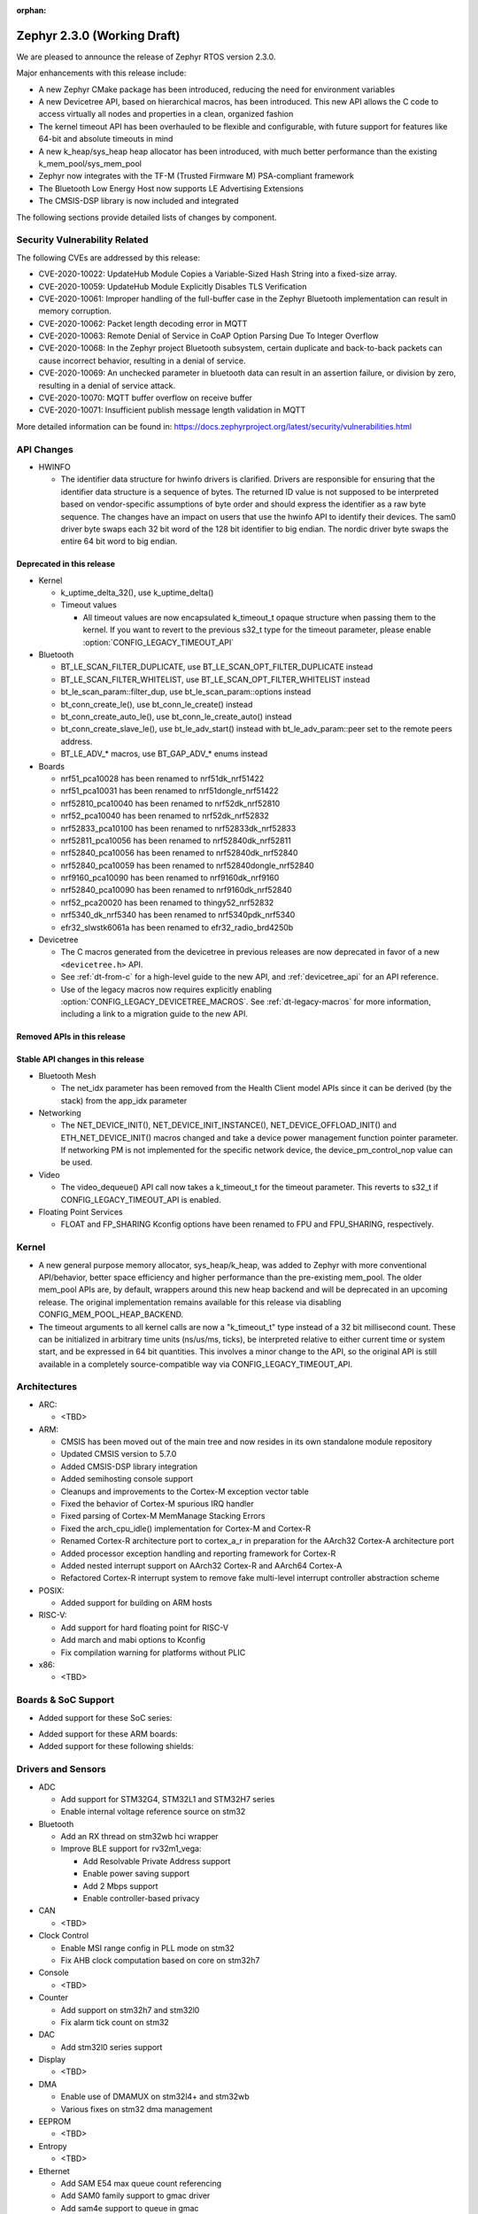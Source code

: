 :orphan:

.. _zephyr_2.3:

Zephyr 2.3.0 (Working Draft)
############################

We are pleased to announce the release of Zephyr RTOS version 2.3.0.

Major enhancements with this release include:

* A new Zephyr CMake package has been introduced, reducing the need for
  environment variables
* A new Devicetree API, based on hierarchical macros, has been introduced. This
  new API allows the C code to access virtually all nodes and properties in a
  clean, organized fashion
* The kernel timeout API has been overhauled to be flexible and configurable,
  with future support for features like 64-bit and absolute timeouts in mind
* A new k_heap/sys_heap heap allocator has been introduced, with much better
  performance than the existing k_mem_pool/sys_mem_pool
* Zephyr now integrates with the TF-M (Trusted Firmware M) PSA-compliant
  framework
* The Bluetooth Low Energy Host now supports LE Advertising Extensions
* The CMSIS-DSP library is now included and integrated

The following sections provide detailed lists of changes by component.

Security Vulnerability Related
******************************

The following CVEs are addressed by this release:

* CVE-2020-10022: UpdateHub Module Copies a Variable-Sized Hash String
  into a fixed-size array.
* CVE-2020-10059: UpdateHub Module Explicitly Disables TLS
  Verification
* CVE-2020-10061: Improper handling of the full-buffer case in the
  Zephyr Bluetooth implementation can result in memory corruption.
* CVE-2020-10062: Packet length decoding error in MQTT
* CVE-2020-10063: Remote Denial of Service in CoAP Option Parsing Due
  To Integer Overflow
* CVE-2020-10068: In the Zephyr project Bluetooth subsystem, certain
  duplicate and back-to-back packets can cause incorrect behavior,
  resulting in a denial of service.
* CVE-2020-10069: An unchecked parameter in bluetooth data can result
  in an assertion failure, or division by zero, resulting in a denial
  of service attack.
* CVE-2020-10070: MQTT buffer overflow on receive buffer
* CVE-2020-10071: Insufficient publish message length validation in MQTT

More detailed information can be found in:
https://docs.zephyrproject.org/latest/security/vulnerabilities.html

API Changes
***********

* HWINFO

  * The identifier data structure for hwinfo drivers is clarified.  Drivers are
    responsible for ensuring that the identifier data structure is a sequence
    of bytes. The returned ID value is not supposed to be interpreted based on
    vendor-specific assumptions of byte order and should express the identifier
    as a raw byte sequence.
    The changes have an impact on users that use the hwinfo API to identify
    their devices.
    The sam0 driver byte swaps each 32 bit word of the 128 bit identifier to
    big endian.
    The nordic driver byte swaps the entire 64 bit word to big endian.

Deprecated in this release
==========================

* Kernel

  * k_uptime_delta_32(), use k_uptime_delta()
  * Timeout values

    * All timeout values are now encapsulated k_timeout_t opaque structure when
      passing them to the kernel. If you want to revert to the previous s32_t
      type for the timeout parameter, please enable
      :option:`CONFIG_LEGACY_TIMEOUT_API`

* Bluetooth

  * BT_LE_SCAN_FILTER_DUPLICATE, use BT_LE_SCAN_OPT_FILTER_DUPLICATE instead
  * BT_LE_SCAN_FILTER_WHITELIST, use BT_LE_SCAN_OPT_FILTER_WHITELIST instead
  * bt_le_scan_param::filter_dup, use bt_le_scan_param::options instead
  * bt_conn_create_le(), use bt_conn_le_create() instead
  * bt_conn_create_auto_le(), use bt_conn_le_create_auto() instead
  * bt_conn_create_slave_le(), use bt_le_adv_start() instead with
    bt_le_adv_param::peer set to the remote peers address.
  * BT_LE_ADV_* macros, use BT_GAP_ADV_* enums instead

* Boards

  * nrf51_pca10028 has been renamed to nrf51dk_nrf51422
  * nrf51_pca10031 has been renamed to nrf51dongle_nrf51422
  * nrf52810_pca10040 has been renamed to nrf52dk_nrf52810
  * nrf52_pca10040 has been renamed to nrf52dk_nrf52832
  * nrf52833_pca10100 has been renamed to nrf52833dk_nrf52833
  * nrf52811_pca10056 has been renamed to nrf52840dk_nrf52811
  * nrf52840_pca10056 has been renamed to nrf52840dk_nrf52840
  * nrf52840_pca10059 has been renamed to nrf52840dongle_nrf52840
  * nrf9160_pca10090 has been renamed to nrf9160dk_nrf9160
  * nrf52840_pca10090 has been renamed to nrf9160dk_nrf52840
  * nrf52_pca20020 has been renamed to thingy52_nrf52832
  * nrf5340_dk_nrf5340 has been renamed to nrf5340pdk_nrf5340
  * efr32_slwstk6061a has been renamed to efr32_radio_brd4250b

* Devicetree

  * The C macros generated from the devicetree in previous releases are now
    deprecated in favor of a new ``<devicetree.h>`` API.
  * See :ref:`dt-from-c` for a high-level guide to the new API, and
    :ref:`devicetree_api` for an API reference.
  * Use of the legacy macros now requires explicitly enabling
    :option:`CONFIG_LEGACY_DEVICETREE_MACROS`. See :ref:`dt-legacy-macros` for
    more information, including a link to a migration guide to the new API.

Removed APIs in this release
============================


Stable API changes in this release
==================================

* Bluetooth Mesh

  * The net_idx parameter has been removed from the Health Client model
    APIs since it can be derived (by the stack) from the app_idx parameter

* Networking

  * The NET_DEVICE_INIT(), NET_DEVICE_INIT_INSTANCE(), NET_DEVICE_OFFLOAD_INIT()
    and ETH_NET_DEVICE_INIT() macros changed and take a device power management
    function pointer parameter. If networking PM is not implemented for the
    specific network device, the device_pm_control_nop value can be used.

* Video

  * The video_dequeue() API call now takes a k_timeout_t for the timeout
    parameter. This reverts to s32_t if CONFIG_LEGACY_TIMEOUT_API is enabled.

* Floating Point Services

  * FLOAT and FP_SHARING Kconfig options have been renamed to FPU and FPU_SHARING,
    respectively.

Kernel
******

* A new general purpose memory allocator, sys_heap/k_heap, was added
  to Zephyr with more conventional API/behavior, better space
  efficiency and higher performance than the pre-existing mem_pool.
  The older mem_pool APIs are, by default, wrappers around this new
  heap backend and will be deprecated in an upcoming release.  The
  original implementation remains available for this release via
  disabling CONFIG_MEM_POOL_HEAP_BACKEND.


* The timeout arguments to all kernel calls are now a "k_timeout_t"
  type instead of a 32 bit millisecond count.  These can be
  initialized in arbitrary time units (ns/us/ms, ticks), be
  interpreted relative to either current time or system start, and be
  expressed in 64 bit quantities.  This involves a minor change to the
  API, so the original API is still available in a completely
  source-compatible way via CONFIG_LEGACY_TIMEOUT_API.

Architectures
*************

* ARC:

  * <TBD>

* ARM:

  * CMSIS has been moved out of the main tree and now resides in its
    own standalone module repository
  * Updated CMSIS version to 5.7.0
  * Added CMSIS-DSP library integration
  * Added semihosting console support
  * Cleanups and improvements to the Cortex-M exception vector table
  * Fixed the behavior of Cortex-M spurious IRQ handler
  * Fixed parsing of Cortex-M MemManage Stacking Errors
  * Fixed the arch_cpu_idle() implementation for Cortex-M and Cortex-R
  * Renamed Cortex-R architecture port to cortex_a_r in preparation for the
    AArch32 Cortex-A architecture port
  * Added processor exception handling and reporting framework for Cortex-R
  * Added nested interrupt support on AArch32 Cortex-R and AArch64 Cortex-A
  * Refactored Cortex-R interrupt system to remove fake multi-level interrupt
    controller abstraction scheme


* POSIX:

  * Added support for building on ARM hosts

* RISC-V:

  * Add support for hard floating point for RISC-V
  * Add march and mabi options to Kconfig
  * Fix compilation warning for platforms without PLIC

* x86:

  * <TBD>

Boards & SoC Support
********************

* Added support for these SoC series:

.. rst-class:: rst-columns

   * Broadcom Viper BCM58402
   * Infineon XMC4500 SoC
   * Nordic nRF52820 SoC
   * NXP LPC55S16 SoC
   * SiLabs EFR32BG13P SoC
   * STM32L5 series of Ultra-low-power MCUs

* Added support for these ARM boards:

  .. rst-class:: rst-columns

     * 96Boards AeroCore 2
     * Adafruit Feather nRF52840 Express
     * Adafruit Feather STM32F405 Express
     * Black STM32 F407VE Development Board
     * Black STM32 F407ZG Pro Development Board
     * Broadcom BCM958402M2
     * EFR32 BRD4104A (SLWRB4104A)
     * Infineon XMC45-RELAX-KIT
     * nRF52820 emulation on nRF52833 DK
     * nrf9160 INNBLUE21
     * nrf9160 INNBLUE22
     * NXP LPCXpresso55S16
     * SEGGER IP Switch Board
     * ST Nucleo H743ZI
     * ST Nucleo F303RE
     * ST Nucleo L552ZE-Q

* Added support for these following shields:

  .. rst-class:: rst-columns

     * Espressif ESP-8266 Module
     * MikroElektronika ADC Click
     * MikroElectronica Eth Click
     * ST X-NUCLEO-IKS02A1: MEMS Inertial and Environmental Multi sensor shield

Drivers and Sensors
*******************

* ADC

  * Add support for STM32G4, STM32L1 and STM32H7 series
  * Enable internal voltage reference source on stm32

* Bluetooth

  * Add an RX thread on stm32wb hci wrapper
  * Improve BLE support for rv32m1_vega:

    - Add Resolvable Private Address support
    - Enable power saving support
    - Add 2 Mbps support
    - Enable controller-based privacy

* CAN

  * <TBD>

* Clock Control

  * Enable MSI range config in PLL mode on stm32
  * Fix AHB clock computation based on core on stm32h7

* Console

  * <TBD>

* Counter

  * Add support on stm32h7 and stm32l0
  * Fix alarm tick count on stm32

* DAC

  * Add stm32l0 series support

* Display

  * <TBD>

* DMA

  * Enable use of DMAMUX on stm32l4+ and stm32wb
  * Various fixes on stm32 dma management

* EEPROM

  * <TBD>

* Entropy

  * <TBD>

* Ethernet

  * Add SAM E54 max queue count referencing
  * Add SAM0 family support to gmac driver
  * Add sam4e support to queue in gmac
  * Add network power management support to mcux
  * Add VLAN support to enc28j60
  * Add VLAN support to stm32
  * Add Ethernet cable link status support to gmac
  * Add support for i.MXRT1060 family to mcux
  * Add support for getting manual MAC address from devicetree
  * Add support for enabling random MAC address from devicetree
  * Various fixes to setup and cache handling in gmac
  * Fix how unique MAC address is determined in mcux
  * Fix Ethernet cable link detection in gecko
  * Fix stm32 when receiving data during initialization

* Flash

  * Add logs on stm32
  * Fix wrong bank erasing on stm32g4

* GPIO

  * Add mcp23s17 driver
  * Add STM32L5 support to stm32 driver
  * Add interrupt support to sx1509b driver
  * Fix interrupt handling in sifive, intel_apl, mchp_xec, mcux_igpio driver

* Hardware Info

  * <TBD>

* I2C

  * Add support to stm32h7

* I2S

  * <TBD>

* IEEE 802.15.4

  * Add Decawave DW1000 driver
  * Add "no auto start" option and local MAC address support to rf2xx
  * Add support for Frame Pending Bit (FPB) handling in nrf5
  * Add CSMA CA transmit capability to nrf5
  * Add PAN coordinator mode support to nrf5
  * Add support for promiscuous mode to nrf5
  * Add support for energy scan function to nrf5
  * Fix RX timestamp handling in nrf5
  * Various fixes to rf2xx

* Interrupt Controller

  * Fix PLIC register space
  * <TBD>

* IPM

  * <TBD>

* Keyboard Scan

  * <TBD>

* Modem

  * Add support for GSM 07.10 muxing protocol to generic GSM modem
  * Add support for modem commands that do not have a line ending
  * Add automatic detection of ublox-sara-r4 modem type
  * Add automatic setting of APN for ublox-sara-r4
  * Add sendmsg() support to ublox-sara-r4
  * Fix UDP socket closing in ublox-sara-r4
  * Fix RSSI calculation for Sara U201
  * Fix TCP context release and RX socket src/dst port assignment in wncm14a2a
  * Change PPP driver connection to generic GSM modem

* Pinmux

  * Fix compilation errors in rv32m1_vega pinmux
  * <TBD>

* PS/2

  * <TBD>

* PWM

  * Add support to stm32h7

* Sensor

  * Add support for Analog Devices ADXL345 3-axis I2C accelerometer
  * <TBD>

* Serial

  * Add uart_mux driver that is used in GSM 07.10 muxing protocol
  * Add support for parity setting from dts on stm32
  * Add support for stm32l5

* SPI

  * Add support for DMA client on stm32

* Timer

  * <TBD>

* USB

  * Add experimental USB Audio implementation.
  * Add support to stm32wb
  * Fix PMA leak at reset on stm32

* Video

  * <TBD>

* Watchdog

  * Add support on stm32g0
  * Disable iwdg at boot on stm32

* WiFi

  * Add scan completion indication to eswifi
  * Add support to ESP8266 and ESP32


Networking
**********

* Convert networking to use new k_timeout_t infrastructure
* Enhance new TCP stack support
* Add minimal support for TFTP client (RFC 1350)
* Add support for network device driver power management
* Add support for socketpair() BSD socket API
* Add support for QEMU user networking (SLIRP)
* Add support to disable automatic network attachment in OpenThread
* Add support for Frame Pending Bit handling in OpenThread
* Add support for RX frame handling in OpenThread
* Add support for TX started notification in OpenThread
* Add support for HW CSMA CA in OpenThread
* Add support for promiscuous mode in OpenThread
* Add support for reading OPAQUE resources with OMA TLV in LWM2M
* Add config to enable PAN coordinator mode in IEEE 802.15.4
* Add config to enable promiscuous mode in IEEE 802.15.4
* Add support for subscribe in Azure cloud sample
* Add support for queue mode in lwm2m_client sample
* Add support to allow change of the QEMU Ethernet interface name
* Add support for PPP IPCP to negotiate used DNS servers
* Add support for setting hostname in DHCPv4 request
* Fix binding AF_PACKET socket type multiple times
* Fix LLDPDU data in sent LLDP packets
* Fix and enhance Google IoT sample application documentation
* Fix MQTT cloud sample when polling incoming messages
* Fix LWM2M socket error handling, and pending and reply handling during start
* Fix LWM2M retransmission logic
* Fix LWM2M Cell ID resource initialization
* Fix COAP pending and reply handling
* Fix wpan_serial sample application and enable USB during initialization
* Fix HTTP client payload issue on HTTP upload
* Fix MQTT Websocket incoming data handling and accept packets only in RX
* Fix MQTT Publish message length validation
* Fix IEEE 802.15.4 received frame length validation
* Fix IEEE 802.15.4 and avoid ACK processing when not needed
* Fix IEEE 802.15.4 and allow energy detection scan unconditionally

Bluetooth
*********

* Host:

  * Support for LE Advertising Extensions has been added.
  * The Host is now 5.2 compliant, with support for EATT, L2CAP ECRED mode and
    all new GATT PDUs.
  * New application-controlled data length and PHY update APIs.
  * Legacy OOB pairing support has been added.
  * Multiple improvements to OOB data access and pairing.
  * The Host now uses the new thread analyzer functionality.
  * Multiple bug fixes and improvements

* BLE split software Controller:

  * The Controller is now 5.2 compliant.
  * A new HCI USB H4 driver has been added, which can interact with BlueZ's
    counterpart Host driver.
  * PHY support is now configurable.
  * Only control procedures supported by the peer are now used.
  * The Nordic nRF52820 IC is now supported
  * OpenISA/RV32M1:
    * 2Mbps PHY support.
    * Radio deep sleep mode support.
    * Controller-based privacy support.

* BLE legacy software Controller:

  * The legacy Controller has been removed from the tree.

Build and Infrastructure
************************

* <TBD>

* Devicetree

  * A new :ref:`devicetree_api` was added. This API is not generated, but is
    still included via ``<devicetree.h>``. The :ref:`dt-legacy-macros` are now
    deprecated; users should replace the generated macros with new API. The
    :ref:`dt-howtos` page has been extended for the new API, and a new
    :ref:`dt-from-c` API usage guide was also added.

Libraries / Subsystems
**********************

* Disk

  * Add stm32 sdmmc disk access driver, supports stm32f7 and stm32l4

* Random

  * <TBD>

* POSIX subsystem:

  * socketpair() function implemented.
  * eventfd() function (Linux-like extension) implemented.

* Power management:

  * Add system and device power management support on TI CC13x2/CC26x2.

HALs
****

* HALs are now moved out of the main tree as external modules and reside in
  their own standalone repositories.

Documentation
*************

* New API overview page added.
* Reference pages have been cleaned up and organized.
* The Devicetree documentation has been expanded significally.
* The project roles have been overhauled in the Contribution Guidelines pages.
* The documentation on driver-specific APIs has been simplified.
* Documentation for new APIs, boards and samples.

Tests and Samples
*****************

* Added samples for USB Audio Class.
* Added sample for using POSIX read()/write() with network sockets.

Issue Related Items
*******************

These GitHub issues were addressed since the previous 2.2.0 tagged
release:

.. comment  List derived from GitHub Issue query: ...
   * :github:`issuenumber` - issue title
